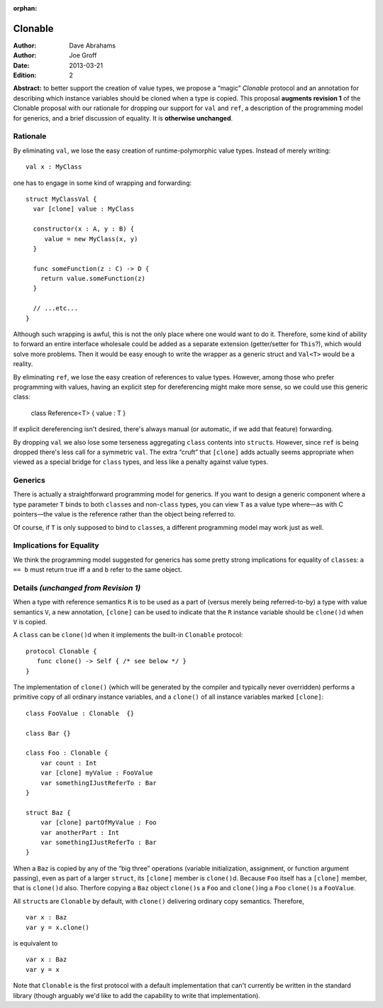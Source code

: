 :orphan:

.. @raise litre.TestsAreMissing

==========
 Clonable
==========

:Author: Dave Abrahams
:Author: Joe Groff
:Date: 2013-03-21
:Edition: 2

**Abstract:** to better support the creation of value types, we
propose a “magic” `Clonable` protocol and an annotation for describing
which instance variables should be cloned when a type is copied.  This
proposal **augments revision 1** of the Clonable proposal with our
rationale for dropping our support for ``val`` and ``ref``, a
description of the programming model for generics, and a brief
discussion of equality.  It is **otherwise unchanged**.

Rationale
=========

By eliminating ``val``, we lose the easy creation of
runtime-polymorphic value types.  Instead of merely writing::

  val x : MyClass

one has to engage in some kind of wrapping and forwarding::

  struct MyClassVal {
    var [clone] value : MyClass
    
    constructor(x : A, y : B) {
       value = new MyClass(x, y)
    }

    func someFunction(z : C) -> D {
      return value.someFunction(z)
    }

    // ...etc...
  }

Although such wrapping is awful, this is not the only place where one
would want to do it.  Therefore, some kind of ability to forward an
entire interface wholesale could be added as a separate extension
(getter/setter for ``This``?), which would solve more problems.  Then it
would be easy enough to write the wrapper as a generic struct and
``Val<T>`` would be a reality.

By eliminating ``ref``, we lose the easy creation of references to
value types.  However, among those who prefer programming with values,
having an explicit step for dereferencing might make more sense, so we
could use this generic class:

  class Reference<T> { value : T }

If explicit dereferencing isn't desired, there's always manual (or
automatic, if we add that feature) forwarding.

By dropping ``val`` we also lose some terseness aggregating ``class``
contents into ``struct``\ s.  However, since ``ref`` is being dropped
there's less call for a symmetric ``val``.  The extra “cruft” that
``[clone]`` adds actually seems appropriate when viewed as a special
bridge for ``class`` types, and less like a penalty against value
types.

Generics
========

There is actually a straightforward programming model for generics.
If you want to design a generic component where a type parameter ``T``
binds to both ``class``\ es and non-``class`` types, you can view
``T`` as a value type where—as with C pointers—the value is the
reference rather than the object being referred to.

Of course, if ``T`` is only supposed to bind to ``class``\ es, a
different programming model may work just as well.

Implications for Equality
=========================

We think the programming model suggested for generics has some pretty
strong implications for equality of ``class``\ es: ``a == b`` must
return true iff ``a`` and ``b`` refer to the same object.

Details *(unchanged from Revision 1)*
=====================================

When a type with reference semantics ``R`` is to be used as a part of
(versus merely being referred-to-by) a type with value semantics ``V``,
a new annotation, ``[clone]`` can be used to indicate that the ``R``
instance variable should be ``clone()``\ d when ``V`` is copied.

A ``class`` can be ``clone()``\ d when it implements the built-in ``Clonable``
protocol::

  protocol Clonable {
     func clone() -> Self { /* see below */ }
  }

The implementation of ``clone()`` (which will be generated by the
compiler and typically never overridden) performs a primitive copy of
all ordinary instance variables, and a ``clone()`` of all instance
variables marked ``[clone]``::

  class FooValue : Clonable  {}
  
  class Bar {}

  class Foo : Clonable {
      var count : Int
      var [clone] myValue : FooValue 
      var somethingIJustReferTo : Bar
  }

  struct Baz {
      var [clone] partOfMyValue : Foo
      var anotherPart : Int
      var somethingIJustReferTo : Bar
  }

When a ``Baz`` is copied by any of the “big three” operations (variable
initialization, assignment, or function argument passing), even as
part of a larger ``struct``, its ``[clone]`` member is ``clone()``\ d.
Because ``Foo`` itself has a ``[clone]`` member, that is ``clone()``\ d
also.  Therfore copying a ``Baz`` object ``clone()``\ s a ``Foo`` and
``clone()``\ ing a ``Foo`` ``clone()``\ s a ``FooValue``.  

All ``struct``\ s are ``Clonable`` by default, with ``clone()`` delivering
ordinary copy semantics.  Therefore, ::

  var x : Baz
  var y = x.clone()

is equivalent to ::

  var x : Baz
  var y = x

Note that ``Clonable`` is the first protocol with a default
implementation that can't currently be written in the standard library
(though arguably we'd like to add the capability to write that
implementation).

